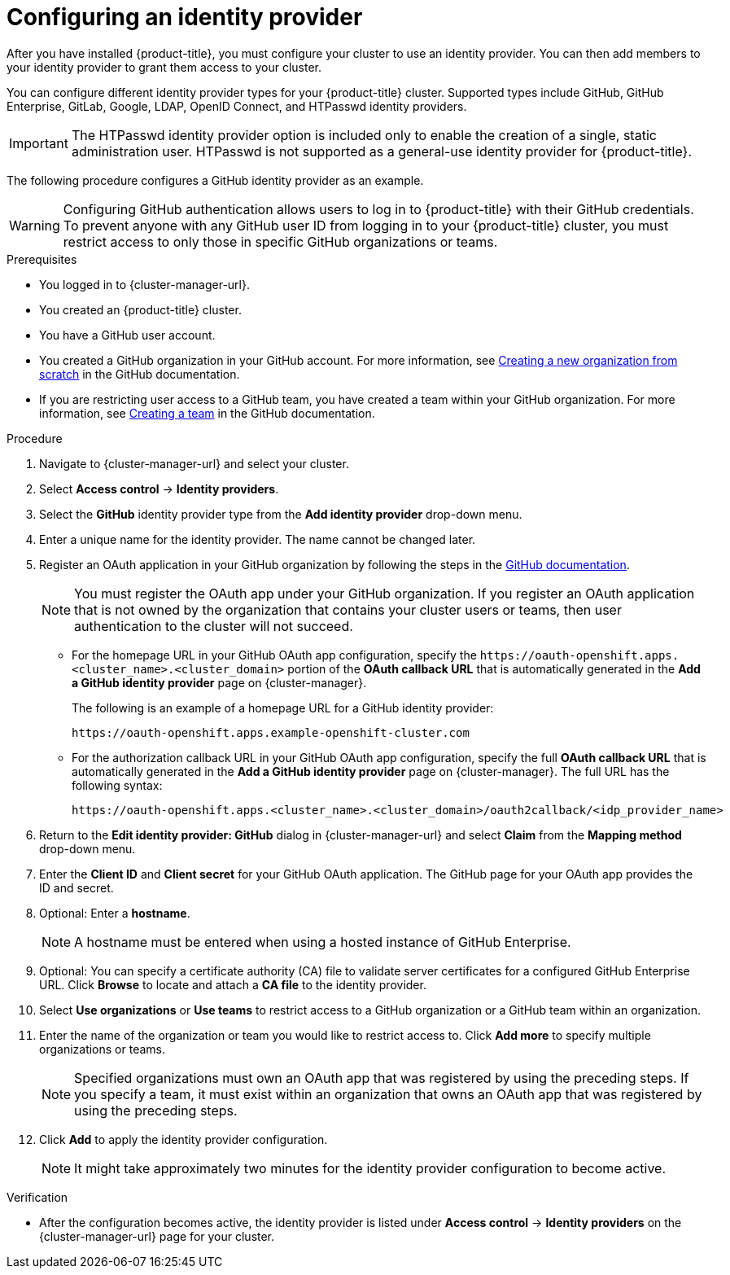 // Module included in the following assemblies:
//
// * osd_getting_started/osd-getting-started.adoc

:_content-type: PROCEDURE
[id="config-idp_{context}"]
= Configuring an identity provider

After you have installed {product-title}, you must configure your cluster to use an identity provider. You can then add members to your identity provider to grant them access to your cluster.

You can configure different identity provider types for your {product-title} cluster. Supported types include GitHub, GitHub Enterprise, GitLab, Google, LDAP, OpenID Connect, and HTPasswd identity providers.

[IMPORTANT]
====
The HTPasswd identity provider option is included only to enable the creation of a single, static administration user. HTPasswd is not supported as a general-use identity provider for {product-title}.
====

The following procedure configures a GitHub identity provider as an example.

[WARNING]
====
Configuring GitHub authentication allows users to log in to {product-title} with their GitHub credentials. To prevent anyone with any GitHub user ID from logging in to your {product-title} cluster, you must restrict access to only those in specific GitHub organizations or teams.
====

.Prerequisites

* You logged in to {cluster-manager-url}.
* You created an {product-title} cluster.
* You have a GitHub user account.
* You created a GitHub organization in your GitHub account. For more information, see link:https://docs.github.com/en/organizations/collaborating-with-groups-in-organizations/creating-a-new-organization-from-scratch[Creating a new organization from scratch] in the GitHub documentation.
* If you are restricting user access to a GitHub team, you have created a team within your GitHub organization. For more information, see link:https://docs.github.com/en/organizations/organizing-members-into-teams/creating-a-team[Creating a team] in the GitHub documentation.

.Procedure

. Navigate to {cluster-manager-url} and select your cluster.

. Select *Access control* -> *Identity providers*.

. Select the *GitHub* identity provider type from the *Add identity provider* drop-down menu.

. Enter a unique name for the identity provider. The name cannot be changed later.

. Register an OAuth application in your GitHub organization by following the steps in the link:https://docs.github.com/en/developers/apps/creating-an-oauth-app[GitHub documentation].
+
[NOTE]
====
You must register the OAuth app under your GitHub organization. If you register an OAuth application that is not owned by the organization that contains your cluster users or teams, then user authentication to the cluster will not succeed.
====

* For the homepage URL in your GitHub OAuth app configuration, specify the `\https://oauth-openshift.apps.<cluster_name>.<cluster_domain>` portion of the *OAuth callback URL* that is automatically generated in the *Add a GitHub identity provider* page on {cluster-manager}.
+
The following is an example of a homepage URL for a GitHub identity provider:
+
----
https://oauth-openshift.apps.example-openshift-cluster.com
----

* For the authorization callback URL in your GitHub OAuth app configuration, specify the full *OAuth callback URL* that is automatically generated in the *Add a GitHub identity provider* page on {cluster-manager}. The full URL has the following syntax:
+
----
https://oauth-openshift.apps.<cluster_name>.<cluster_domain>/oauth2callback/<idp_provider_name>
----

. Return to the *Edit identity provider: GitHub* dialog in {cluster-manager-url} and select *Claim* from the *Mapping method* drop-down menu.

. Enter the *Client ID* and *Client secret* for your GitHub OAuth application. The GitHub page for your OAuth app provides the ID and secret.

. Optional: Enter a *hostname*.
+
[NOTE]
====
A hostname must be entered when using a hosted instance of GitHub Enterprise.
====

. Optional: You can specify a certificate authority (CA) file to validate server certificates for a configured GitHub Enterprise URL. Click *Browse* to locate and attach a *CA file* to the identity provider.

. Select *Use organizations* or *Use teams* to restrict access to a GitHub organization or a GitHub team within an organization.

. Enter the name of the organization or team you would like to restrict access to. Click *Add more* to specify multiple organizations or teams.
+
[NOTE]
====
Specified organizations must own an OAuth app that was registered by using the preceding steps. If you specify a team, it must exist within an organization that owns an OAuth app that was registered by using the preceding steps.
====

. Click *Add* to apply the identity provider configuration.
+
[NOTE]
====
It might take approximately two minutes for the identity provider configuration to become active.
====

.Verification

* After the configuration becomes active, the identity provider is listed under *Access control* -> *Identity providers* on the {cluster-manager-url} page for your cluster.
